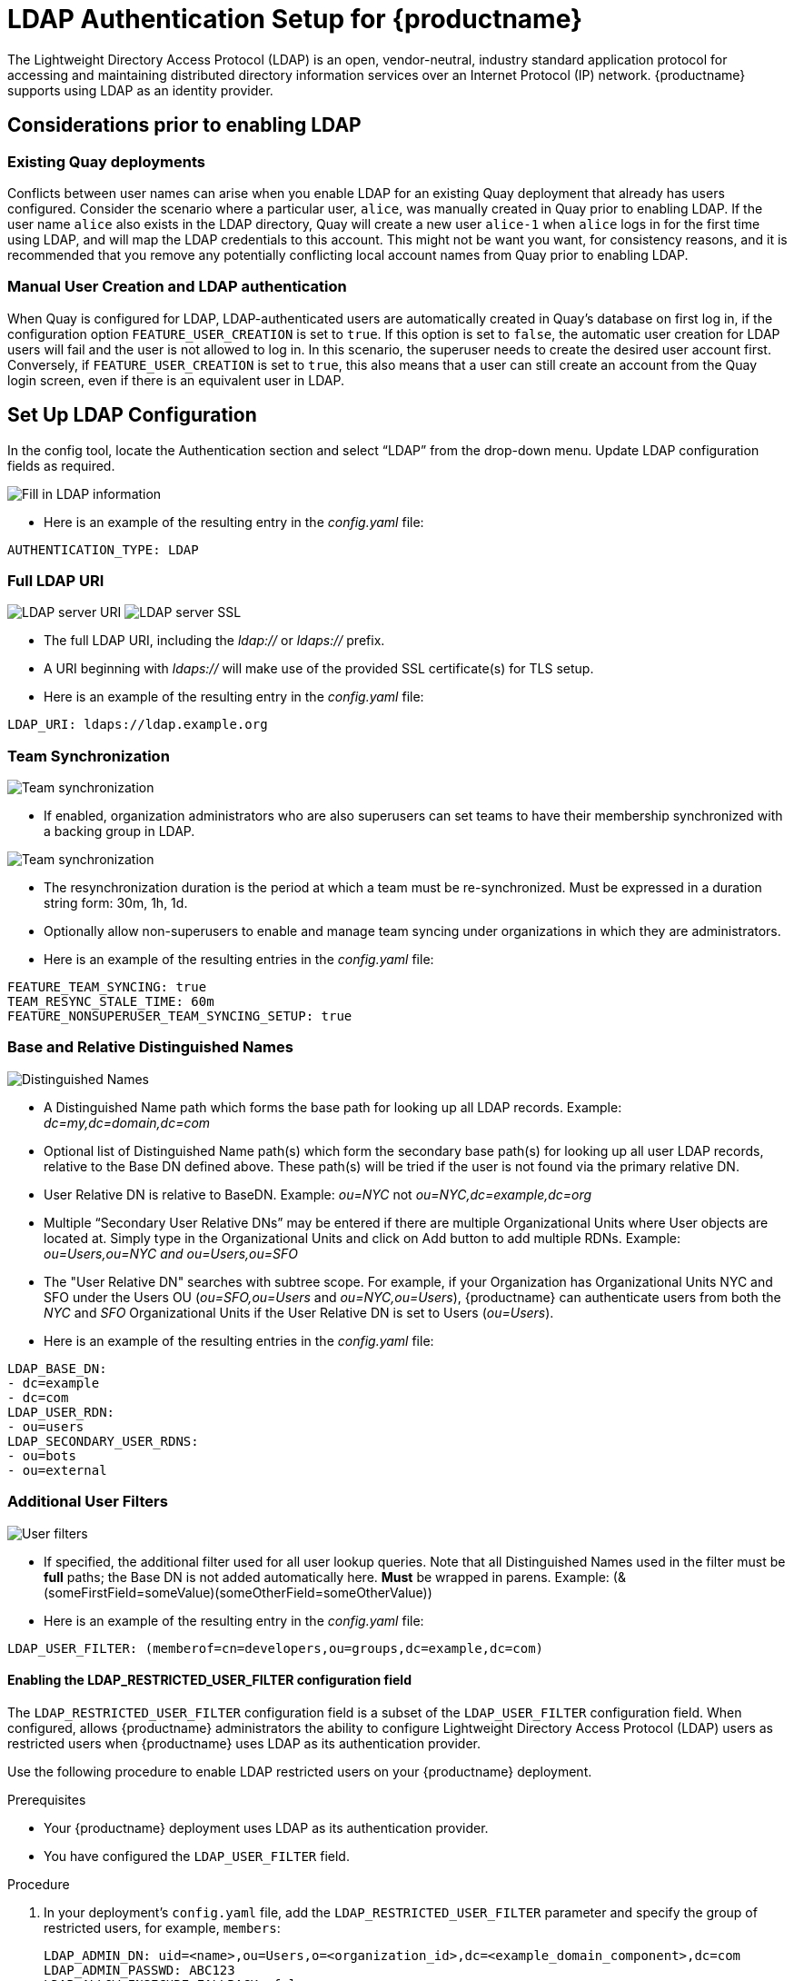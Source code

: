 [[ldap-authentication-setup-for-quay-enterprise]]
= LDAP Authentication Setup for {productname}

The Lightweight Directory Access Protocol (LDAP) is an open,
vendor-neutral, industry standard application protocol for accessing and
maintaining distributed directory information services over an Internet
Protocol (IP) network. {productname} supports using LDAP as an
identity provider.

== Considerations prior to enabling LDAP

[[considerations-for-existing-quay-deployments]]
=== Existing Quay deployments
Conflicts between user names can arise when you enable LDAP for an existing Quay deployment that already has users configured. Consider the scenario where a particular user, `alice`, was manually created in Quay prior to enabling LDAP. If the user name `alice` also exists in the LDAP directory, Quay will create a new user `alice-1` when `alice` logs in for the first time using LDAP, and will map the LDAP credentials to this account. This might not be want you want, for consistency reasons, and it is recommended that you remove any potentially conflicting local account names from Quay prior to enabling LDAP.

[[considerations-for-manual-user-creation]]
=== Manual User Creation and LDAP authentication

When Quay is configured for LDAP, LDAP-authenticated users are automatically created in Quay's database on first log in, if the configuration option `FEATURE_USER_CREATION` is set to `true`. If this option is set to `false`, the automatic user creation for LDAP users will fail and the user is not allowed to log in. In this scenario, the superuser needs to create the desired user account first.
Conversely, if `FEATURE_USER_CREATION` is set to `true`, this also means that a user can still create an account from the Quay login screen, even if there is an equivalent user in LDAP.

[[setup-ldap-configuration]]
== Set Up LDAP Configuration

In the config tool, locate the Authentication section and select “LDAP” from the drop-down menu. Update LDAP configuration fields as required.

image:authentication-ldap.png[Fill in LDAP information]

* Here is an example of the resulting entry in the _config.yaml_ file:
....
AUTHENTICATION_TYPE: LDAP
....

=== Full LDAP URI

image:authentication-ldap-uri.png[LDAP server URI]
image:authentication-ldap-ssl.png[LDAP server SSL]

* The full LDAP URI, including the _ldap://_ or _ldaps://_ prefix.
* A URI beginning with _ldaps://_ will make use of the provided SSL certificate(s) for TLS setup.
* Here is an example of the resulting entry in the _config.yaml_ file:
....
LDAP_URI: ldaps://ldap.example.org
....

=== Team Synchronization

image:authentication-ldap-team-sync-1.png[Team synchronization]

* If enabled, organization administrators who are also superusers can set teams to have their membership synchronized with a backing group in LDAP.

image:authentication-ldap-team-sync-2.png[Team synchronization]

* The resynchronization duration is the period at which a team must be re-synchronized. Must be expressed in a duration string form: 30m, 1h, 1d.
* Optionally allow non-superusers to enable and manage team syncing under organizations in which they are administrators.
* Here is an example of the resulting entries in the _config.yaml_ file:
....
FEATURE_TEAM_SYNCING: true
TEAM_RESYNC_STALE_TIME: 60m
FEATURE_NONSUPERUSER_TEAM_SYNCING_SETUP: true
....

=== Base and Relative Distinguished Names

image:authentication-ldap-basedn.png[Distinguished Names]

* A Distinguished Name path which forms the base path for looking up all LDAP records. Example: _dc=my,dc=domain,dc=com_
* Optional list of Distinguished Name path(s) which form the secondary base path(s) for looking up all user LDAP records, relative to the Base DN defined above. These path(s) will be tried if the user is not found via the primary relative DN.
* User Relative DN is relative to BaseDN. Example: _ou=NYC_ not _ou=NYC,dc=example,dc=org_
* Multiple “Secondary User Relative DNs” may be entered if there are multiple Organizational Units where User objects are located at. Simply type in the Organizational Units and click on Add button to add multiple RDNs. Example: _ou=Users,ou=NYC and ou=Users,ou=SFO_
* The "User Relative DN" searches with subtree scope. For example, if your Organization has Organizational Units NYC and SFO under the Users OU (_ou=SFO,ou=Users_ and _ou=NYC,ou=Users_), {productname} can authenticate users from both the _NYC_ and _SFO_ Organizational Units if the User Relative DN is set to Users (_ou=Users_).
* Here is an example of the resulting entries in the _config.yaml_ file:
....
LDAP_BASE_DN:
- dc=example
- dc=com
LDAP_USER_RDN:
- ou=users
LDAP_SECONDARY_USER_RDNS:
- ou=bots
- ou=external
....

=== Additional User Filters

image:authentication-ldap-user-filter.png[User filters]

* If specified, the additional filter used for all user lookup queries. Note that all Distinguished Names used in the filter must be *full* paths; the Base DN is not added automatically here. *Must* be wrapped in parens. Example: (&(someFirstField=someValue)(someOtherField=someOtherValue))
* Here is an example of the resulting entry in the _config.yaml_ file:
....
LDAP_USER_FILTER: (memberof=cn=developers,ou=groups,dc=example,dc=com)
....

[id="ldap-restricted-users-enabling"]
==== Enabling the LDAP_RESTRICTED_USER_FILTER configuration field

The `LDAP_RESTRICTED_USER_FILTER` configuration field is a subset of the `LDAP_USER_FILTER` configuration field. When configured, allows {productname} administrators the ability to configure Lightweight Directory Access Protocol (LDAP) users as restricted users when {productname} uses LDAP as its authentication provider.

Use the following procedure to enable LDAP restricted users on your {productname} deployment. 

.Prerequisites 

* Your {productname} deployment uses LDAP as its authentication provider. 
* You have configured the `LDAP_USER_FILTER` field. 

.Procedure 

. In your deployment's `config.yaml` file, add the `LDAP_RESTRICTED_USER_FILTER` parameter and specify the group of restricted users, for example, `members`:  
+
[source,yaml]
----
LDAP_ADMIN_DN: uid=<name>,ou=Users,o=<organization_id>,dc=<example_domain_component>,dc=com
LDAP_ADMIN_PASSWD: ABC123
LDAP_ALLOW_INSECURE_FALLBACK: false
LDAP_BASE_DN:
    - o=<organization_id>
    - dc=<example_domain_component>
    - dc=com
LDAP_EMAIL_ATTR: mail
LDAP_UID_ATTR: uid
LDAP_URI: ldap://<example_url>.com
LDAP_USER_FILTER: (memberof=cn=developers,ou=Users,o=<example_organization_unit>,dc=<example_domain_component>,dc=com)
LDAP_RESTRICTED_USER_FILTER: (<filterField>=<value>)
LDAP_USER_RDN:
    - ou=<example_organization_unit>
    - o=<organization_id>
    - dc=<example_domain_component>
    - dc=com
----

. Start, or restart, your {productname} deployment. 

After enabling the `LDAP_RESTRICTED_USER_FILTER` feature, your LDAP {productname} users are restricted from reading and writing content, and creating organizations. 


=== Administrator DN

image:authentication-ldap-admin-dn.png[Administrator DN]

* The Distinguished Name  and password for the administrator account. This account must be able to login and view the records for all user accounts. Example: uid=admin,ou=employees,dc=my,dc=domain,dc=com
* The password will be stored in *plaintext* inside the config.yaml, so setting up a dedicated account or using a password hash is highly recommended.
* Here is an example of the resulting entries in the _config.yaml_ file:
....
LDAP_ADMIN_DN: cn=admin,dc=example,dc=com
LDAP_ADMIN_PASSWD: changeme
....

=== UID and Mail attributes

image:authentication-ldap-uid-mail.png[UID and Mail]

* The UID attribute is the name of the property field in LDAP user record to use as the *username*. Typically "uid".
* The Mail attribute is the name of the property field in LDAP user record that stores user e-mail address(es). Typically "mail".
* Either of these may be used during login.
* The logged in username must exist in User Relative DN.
* _sAMAccountName_ is the UID attribute for against Microsoft Active Directory setups.
* Here is an example of the resulting entries in the _config.yaml_ file:
....
LDAP_UID_ATTR: uid
LDAP_EMAIL_ATTR: mail
....

=== Validation

Once the configuration is completed, click on “Save Configuration
Changes” button to validate the configuration.

image:authentication-ldap-success.png[Fill in LDAP information]

All validation must succeed before proceeding, or additional configuration may be performed by selecting the "Continue Editing" button.

[[common-issues]]
== Common Issues

*_Invalid credentials_*

Administrator DN or Administrator DN Password values are incorrect

*_Verification of superuser %USERNAME% failed: Username not found The
user either does not exist in the remote authentication system OR LDAP
auth is misconfigured._*

{productname} can connect to the LDAP server via Username/Password specified in
the Administrator DN fields however cannot find the current logged in
user with the UID Attribute or Mail Attribute fields in the User
Relative DN Path. Either current logged in user does not exist in User
Relative DN Path, or Administrator DN user do not have rights to
search/read this LDAP path.

[[configure-ldap-superuser]]
== Configure an LDAP user as superuser
Once LDAP is configured, you can log in to your {productname}
instance with a valid LDAP username and password. 
You are prompted to confirm your {productname} username as shown in the following figure:

image:confirm-ldap-username.png[Confirm LDAP username for {productname}]

To attach superuser privilege to an LDAP user, modify the _config.yaml_ file
with the username. For example:

....
SUPER_USERS:
- testadmin
....

Restart the Red Hat `Quay` container with the updated config.yaml file. 
The next time you log in, the user will have superuser privileges.

[id="ldap-super-users-enabling"]
== Enabling the LDAP_SUPERUSER_FILTER configuration field

With the `LDAP_SUPERUSER_FILTER` field configured, {productname} administrators can configure Lightweight Directory Access Protocol (LDAP) users as superusers if {productname} uses LDAP as its authentication provider. 

Use the following procedure to enable LDAP superusers on your {productname} deployment. 

.Prerequisites 

* Your {productname} deployment uses LDAP as its authentication provider. 
* You have configured the `LDAP_USER_FILTER` field. 

.Procedure 

. In your deployment's `config.yaml` file, add the `LDAP_SUPERUSER_FILTER` parameter and add the group of users you want configured as super users, for example, `root`: 
+
[source,yaml]
----
LDAP_ADMIN_DN: uid=<name>,ou=Users,o=<organization_id>,dc=<example_domain_component>,dc=com
LDAP_ADMIN_PASSWD: ABC123
LDAP_ALLOW_INSECURE_FALLBACK: false
LDAP_BASE_DN:
    - o=<organization_id>
    - dc=<example_domain_component>
    - dc=com
LDAP_EMAIL_ATTR: mail
LDAP_UID_ATTR: uid
LDAP_URI: ldap://<example_url>.com
LDAP_USER_FILTER: (memberof=cn=developers,ou=Users,o=<example_organization_unit>,dc=<example_domain_component>,dc=com)
LDAP_SUPERUSER_FILTER: (<filterField>=<value>)
LDAP_USER_RDN:
    - ou=<example_organization_unit>
    - o=<organization_id>
    - dc=<example_domain_component>
    - dc=com
----

. Start, or restart, your {productname} deployment. 

After enabling the `LDAP_SUPERUSER_FILTER` feature, your LDAP {productname} users have superuser privileges. The following options are available to superusers:

* Manage users
* Manage organizations
* Manage service keys
* View the change log
* Query the usage logs
* Create globally visible user messages 

